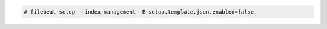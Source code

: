 .. Copyright (C) 2020 Wazuh, Inc.

.. code-block:: console

  # filebeat setup --index-management -E setup.template.json.enabled=false

.. End of include file
